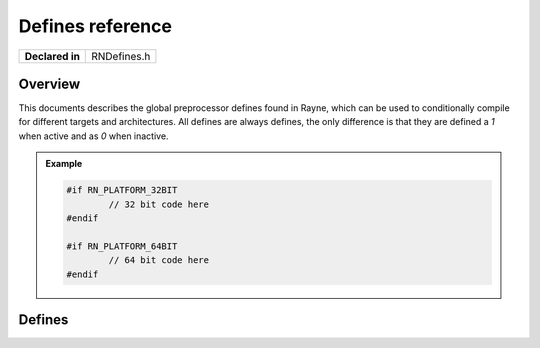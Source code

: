 .. _rndefines.rst:

*****************
Defines reference
*****************

.. namespace:: RN

+-----------------+-------------+
| **Declared in** | RNDefines.h |
+-----------------+-------------+

Overview
========

This documents describes the global preprocessor defines found in Rayne, which can be used to conditionally compile for different targets and architectures. All defines are always defines, the only difference is that they are defined a `1` when active and as `0` when inactive.

.. admonition:: Example
	
	.. code:: cpp

		#if RN_PLATFORM_32BIT
			// 32 bit code here
		#endif

		#if RN_PLATFORM_64BIT
			// 64 bit code here
		#endif


Defines
=======

.. c:macro:: RN_PLATFORM_MAC_OS

	Defined as 1 when compiling for OS X, otherwise 0

.. c:macro:: RN_PLATFORM_WINDOWS

	Defined as 1 when compiling for Windows, otherwise 0

.. c:macro:: RN_PLATFORM_LINUX

	Defined as 1 when compiling for Linux, otherwise 0

.. c:macro:: RN_PLATFORM_INTEL

	Defined as 1 when compiling for IA32 or AMD64 CPUs, otherwise 0

.. c:macro:: RN_PLATFORM_LINUX

	Defined as 1 when compiling for ARM based CPUs, otherwise 0

.. c:macro:: RN_PLATFORM_32BIT

	Defined as 1 when compiling for 32 bit architectures, otherwise 0

.. c:macro:: RN_PLATFORM_64BIT

	Defined as 1 when compiling for 64 bit architectures, otherwise 0

.. c:macro:: RN_TARGET_OPENGL

	Defined as 1 when compiling for OpenGL

.. c:macro:: RN_TARGET_OPENGLES

	Defined as 1 when compiling for OpenGL ES

.. c:macro:: RN_TARGET_CXX_NOXCEPT

	Defined as 1 when the compiler supports the C++11 noexcept qualifier

.. c:macro:: RN_TARGET_CXX_CONSTEXPR

	Defined as 1 when the compiler supports the C++11 constexpr qualifier

.. c:macro:: RN_BUILD_DEBUG

	Defined as 1 when compiling as debug build

.. c:macro:: RN_BUILD_RELEASE

	Defined as 1 when compiling as release build
